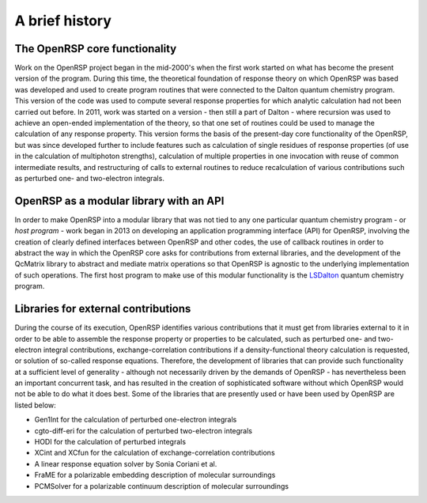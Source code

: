 .. _chapter_history:

A brief history
===============


The OpenRSP core functionality
------------------------------

Work on the OpenRSP project began in the mid-2000's when the first work started on what
has become the present version of the program. During this time, the theoretical 
foundation of response theory on which OpenRSP was based was developed and used to create
program routines that were connected to the Dalton quantum chemistry program. This version
of the code was used to compute several response properties for which analytic calculation had not
been carried out before.
In 2011, work was started on a version - then still a part of Dalton - where recursion was used to
achieve an open-ended implementation of the theory, so that one set of routines
could be used to manage the calculation of any response property. This version forms the
basis of the present-day core functionality of the OpenRSP, but was since developed
further to include features such as calculation of single residues of response properties (of use
in the calculation of multiphoton strengths), calculation of multiple properties in one invocation with
reuse of common intermediate results, and restructuring of calls to external routines to reduce
recalculation of various contributions such as perturbed one- and two-electron integrals.


OpenRSP as a modular library with an API
----------------------------------------

In order to make OpenRSP into a modular library that was not tied to any one particular
quantum chemistry program - or *host program* - work began in 2013 on developing an
application programming interface (API) for OpenRSP, involving the creation of clearly defined
interfaces between OpenRSP and other codes, the use of callback routines
in order to abstract the way in which the OpenRSP core asks for contributions from external libraries,
and the development of the QcMatrix library to abstract and mediate matrix operations so 
that OpenRSP is agnostic to the underlying implementation of such operations. The first host program
to make use of this modular functionality is the `LSDalton <http://daltonprogram.org/>`_ quantum chemistry program.


Libraries for external contributions
------------------------------------

During the course of its execution, OpenRSP identifies various contributions that it must get
from libraries external to it in order to be able to assemble the response property or
properties to be calculated, such as perturbed one- and two-electron integral contributions,
exchange-correlation contributions if a density-functional theory calculation is requested,
or solution of so-called response equations. Therefore, the development of libraries that 
can provide such functionality at a sufficient level of generality - although not
necessarily driven by the demands of OpenRSP - has nevertheless been an important
concurrent task, and has resulted in the creation of sophisticated software without which
OpenRSP would not be able to do what it does best. Some of the libraries that are
presently used or have been used by OpenRSP are listed below:

* Gen1Int for the calculation of perturbed one-electron integrals
* cgto-diff-eri for the calculation of perturbed two-electron integrals
* HODI for the calculation of perturbed integrals
* XCint and XCfun for the calculation of exchange-correlation contributions
* A linear response equation solver by Sonia Coriani et al.
* FraME for a polarizable embedding description of molecular surroundings
* PCMSolver for a polarizable continuum description of molecular surroundings



